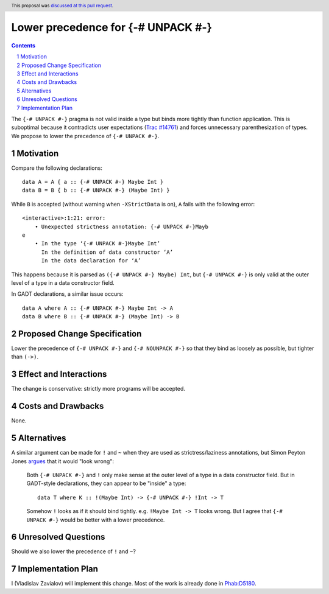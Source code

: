 Lower precedence for {-# UNPACK #-}
===================================

.. proposal-number:: 37
.. trac-ticket:: 14761
.. implemented:: 8.8
.. highlight:: haskell
.. header:: This proposal was `discussed at this pull request <https://github.com/ghc-proposals/ghc-proposals/pull/174>`_.
.. sectnum::
.. contents::

The ``{-# UNPACK #-}`` pragma is not valid inside a type but binds more
tightly than function application. This is suboptimal because it contradicts
user expectations (`Trac #14761
<https://ghc.haskell.org/trac/ghc/ticket/14761>`_) and forces unnecessary
parenthesization of types. We propose to lower the precedence of ``{-# UNPACK
#-}``.

Motivation
------------

Compare the following declarations::

  data A = A { a :: {-# UNPACK #-} Maybe Int }
  data B = B { b :: {-# UNPACK #-} (Maybe Int) }

While ``B`` is accepted (without warning when ``-XStrictData`` is on), ``A``
fails with the following error::

  <interactive>:1:21: error:
      • Unexpected strictness annotation: {-# UNPACK #-}Mayb
  e
      • In the type ‘{-# UNPACK #-}Maybe Int’
        In the definition of data constructor ‘A’
        In the data declaration for ‘A’

This happens because it is parsed as ``({-# UNPACK #-} Maybe) Int``, but ``{-#
UNPACK #-}`` is only valid at the outer level of a type in a data constructor
field.

In GADT declarations, a similar issue occurs::

  data A where A :: {-# UNPACK #-} Maybe Int -> A
  data B where B :: {-# UNPACK #-} (Maybe Int) -> B

Proposed Change Specification
-----------------------------

Lower the precedence of ``{-# UNPACK #-}`` and ``{-# NOUNPACK #-}`` so that
they bind as loosely as possible, but tighter than ``(->)``.

Effect and Interactions
-----------------------

The change is conservative: strictly more programs will be accepted.

Costs and Drawbacks
-------------------

None.

Alternatives
------------

A similar argument can be made for ``!`` and ``~`` when they are used as
strictress/laziness annotations, but Simon Peyton Jones `argues
<https://ghc.haskell.org/trac/ghc/ticket/14761#comment:7>`_ that it would "look
wrong":

    Both ``{-# UNPACK #-}`` and ``!`` only make sense at the outer level of a type
    in a data constructor field. But in GADT-style declarations, they can
    appear to be "inside" a type::

      data T where K :: !(Maybe Int) -> {-# UNPACK #-} !Int -> T

    Somehow ``!`` looks as if it should bind tightly.  e.g. ``!Maybe Int ->
    T`` looks wrong. But I agree that ``{-# UNPACK #-}`` would be better with
    a lower precedence.

Unresolved Questions
--------------------

Should we also lower the precedence of ``!`` and ``~``?

Implementation Plan
-------------------

I (Vladislav Zavialov) will implement this change. Most of the work is already
done in `Phab:D5180 <https://phabricator.haskell.org/D5180>`_.
